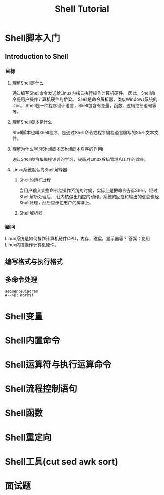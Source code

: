 #+TITLE: Shell Tutorial
* Shell脚本入门
** Introduction to Shell
*** 目标
**** 理解Shell是什么
     通过编写Shell命令发送给Linux内核去执行操作计算机硬件。
     因此，Shell命令是用户操作计算机硬件的桥梁。
     Shell是命令解析器，类似Windows系统的Dos。
     Shell是一种程序设计语言，Shell包含有变量，函数，逻辑控制语句等等。
**** 理解Shell脚本是什么
     Shell脚本也叫Shell程序，是通过Shell命令或程序编程语言编写的Shell文本文件。
**** 理解为什么学习Shell脚本(Shell脚本程序的作用)
     通过Shell命令和编程语言的学习，提高对Linux系统管理和工作的效率。
**** Linux系统默认的Shell解释器
***** Shell的运行过程
      当用户输入某些命令给操作系统的时候，实际上是把命令告诉Shell，经过Shell解析处理后，
      让内核做出相应的动作。系统的回应和输出的信息也经Shell处理，然后显示在用户的屏幕上。
***** Shell解析器
*** 疑问
    Linux系统是如何操作计算机硬件CPU，内存，磁盘，显示器等？
    答案：使用Linux内核操作计算机硬件。
** 编写格式与执行格式
** 多命令处理
#+begin_src mermaid :file test.png
  sequenceDiagram
  A-->B: Works!
#+end_src

#+RESULTS:
[[file:test.png]]


* Shell变量
* Shell内置命令
* Shell运算符与执行运算命令
* Shell流程控制语句
* Shell函数
* Shell重定向
* Shell工具(cut sed awk sort)
* 面试题
